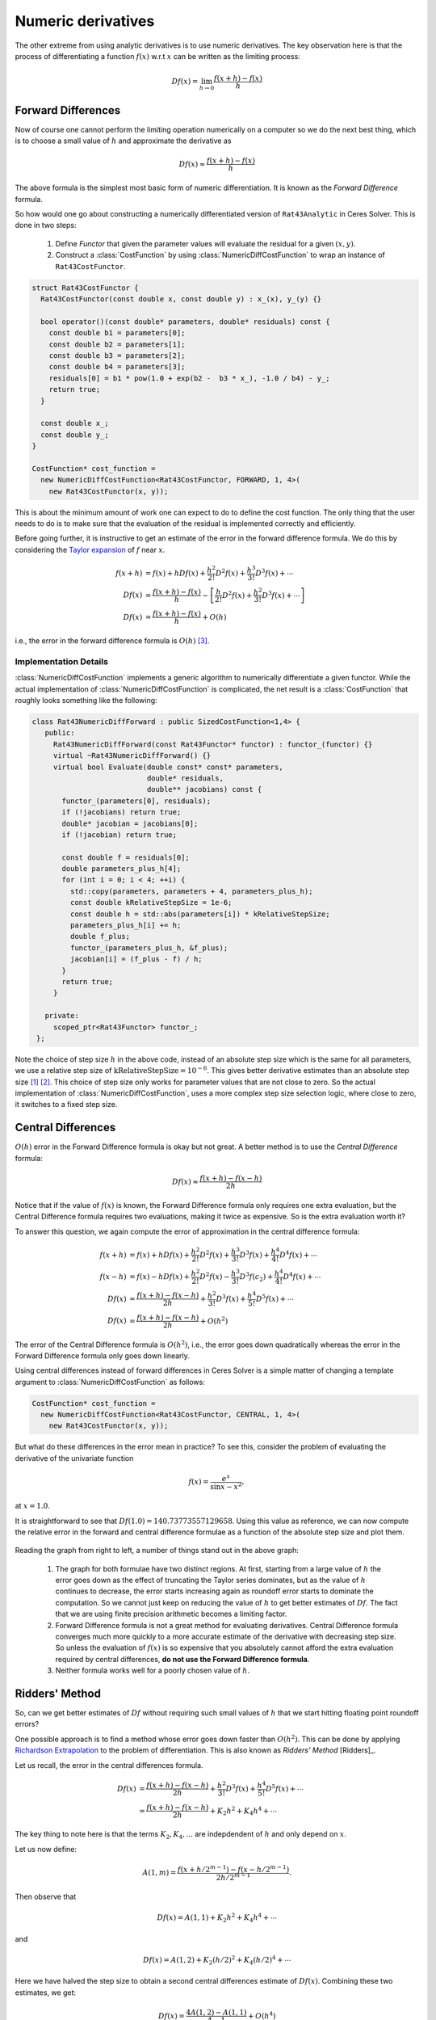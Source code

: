.. default-domain:: cpp

.. cpp:namespace:: ceres

.. _chapter-numerical_derivatives:

===================
Numeric derivatives
===================

The other extreme from using analytic derivatives is to use numeric
derivatives. The key observation here is that the process of
differentiating a function :math:`f(x)` w.r.t :math:`x` can be written
as the limiting process:

.. math::
   Df(x) = \lim_{h \rightarrow 0} \frac{f(x + h) - f(x)}{h}


Forward Differences
===================

Now of course one cannot perform the limiting operation numerically on
a computer so we do the next best thing, which is to choose a small
value of :math:`h` and approximate the derivative as

.. math::
   Df(x) \approx \frac{f(x + h) - f(x)}{h}


The above formula is the simplest most basic form of numeric
differentiation. It is known as the *Forward Difference* formula.

So how would one go about constructing a numerically differentiated
version of ``Rat43Analytic`` in Ceres Solver. This is done in two
steps:

  1. Define *Functor* that given the parameter values will evaluate the
     residual for a given :math:`(x,y)`.
  2. Construct a :class:`CostFunction` by using
     :class:`NumericDiffCostFunction` to wrap an instance of
     ``Rat43CostFunctor``.

.. code-block:: c++

  struct Rat43CostFunctor {
    Rat43CostFunctor(const double x, const double y) : x_(x), y_(y) {}

    bool operator()(const double* parameters, double* residuals) const {
      const double b1 = parameters[0];
      const double b2 = parameters[1];
      const double b3 = parameters[2];
      const double b4 = parameters[3];
      residuals[0] = b1 * pow(1.0 + exp(b2 -  b3 * x_), -1.0 / b4) - y_;
      return true;
    }

    const double x_;
    const double y_;
  }

  CostFunction* cost_function =
    new NumericDiffCostFunction<Rat43CostFunctor, FORWARD, 1, 4>(
      new Rat43CostFunctor(x, y));

This is about the minimum amount of work one can expect to do to
define the cost function. The only thing that the user needs to do is
to make sure that the evaluation of the residual is implemented
correctly and efficiently.

Before going further, it is instructive to get an estimate of the
error in the forward difference formula. We do this by considering the
`Taylor expansion <https://en.wikipedia.org/wiki/Taylor_series>`_ of
:math:`f` near :math:`x`.

.. math::
   \begin{align}
   f(x+h) &= f(x) + h Df(x) + \frac{h^2}{2!} D^2f(x) +
   \frac{h^3}{3!}D^3f(x) + \cdots \\
   Df(x) &= \frac{f(x + h) - f(x)}{h} - \left [\frac{h}{2!}D^2f(x) +
   \frac{h^2}{3!}D^3f(x) + \cdots  \right]\\
   Df(x) &= \frac{f(x + h) - f(x)}{h} + O(h)
   \end{align}

i.e., the error in the forward difference formula is
:math:`O(h)` [#f4]_.


Implementation Details
----------------------

:class:`NumericDiffCostFunction` implements a generic algorithm to
numerically differentiate a given functor. While the actual
implementation of :class:`NumericDiffCostFunction` is complicated, the
net result is a :class:`CostFunction` that roughly looks something
like the following:

.. code-block:: c++

  class Rat43NumericDiffForward : public SizedCostFunction<1,4> {
     public:
       Rat43NumericDiffForward(const Rat43Functor* functor) : functor_(functor) {}
       virtual ~Rat43NumericDiffForward() {}
       virtual bool Evaluate(double const* const* parameters,
                             double* residuals,
			     double** jacobians) const {
 	 functor_(parameters[0], residuals);
	 if (!jacobians) return true;
	 double* jacobian = jacobians[0];
	 if (!jacobian) return true;

	 const double f = residuals[0];
	 double parameters_plus_h[4];
	 for (int i = 0; i < 4; ++i) {
	   std::copy(parameters, parameters + 4, parameters_plus_h);
	   const double kRelativeStepSize = 1e-6;
	   const double h = std::abs(parameters[i]) * kRelativeStepSize;
	   parameters_plus_h[i] += h;
           double f_plus;
  	   functor_(parameters_plus_h, &f_plus);
	   jacobian[i] = (f_plus - f) / h;
         }
	 return true;
       }

     private:
       scoped_ptr<Rat43Functor> functor_;
   };


Note the choice of step size :math:`h` in the above code, instead of
an absolute step size which is the same for all parameters, we use a
relative step size of :math:`\text{kRelativeStepSize} = 10^{-6}`. This
gives better derivative estimates than an absolute step size [#f2]_
[#f3]_. This choice of step size only works for parameter values that
are not close to zero. So the actual implementation of
:class:`NumericDiffCostFunction`, uses a more complex step size
selection logic, where close to zero, it switches to a fixed step
size.


Central Differences
===================

:math:`O(h)` error in the Forward Difference formula is okay but not
great. A better method is to use the *Central Difference* formula:

.. math::
   Df(x) \approx \frac{f(x + h) - f(x - h)}{2h}

Notice that if the value of :math:`f(x)` is known, the Forward
Difference formula only requires one extra evaluation, but the Central
Difference formula requires two evaluations, making it twice as
expensive. So is the extra evaluation worth it?

To answer this question, we again compute the error of approximation
in the central difference formula:

.. math::
   \begin{align}
  f(x + h) &= f(x) + h Df(x) + \frac{h^2}{2!}
  D^2f(x) + \frac{h^3}{3!} D^3f(x) + \frac{h^4}{4!} D^4f(x) + \cdots\\
    f(x - h) &= f(x) - h Df(x) + \frac{h^2}{2!}
  D^2f(x) - \frac{h^3}{3!} D^3f(c_2) + \frac{h^4}{4!} D^4f(x) +
  \cdots\\
  Df(x) & =  \frac{f(x + h) - f(x - h)}{2h} + \frac{h^2}{3!}
  D^3f(x) +  \frac{h^4}{5!}
  D^5f(x) + \cdots \\
  Df(x) & =  \frac{f(x + h) - f(x - h)}{2h} + O(h^2)
   \end{align}

The error of the Central Difference formula is :math:`O(h^2)`, i.e.,
the error goes down quadratically whereas the error in the Forward
Difference formula only goes down linearly.

Using central differences instead of forward differences in Ceres
Solver is a simple matter of changing a template argument to
:class:`NumericDiffCostFunction` as follows:

.. code-block:: c++

  CostFunction* cost_function =
    new NumericDiffCostFunction<Rat43CostFunctor, CENTRAL, 1, 4>(
      new Rat43CostFunctor(x, y));

But what do these differences in the error mean in practice? To see
this, consider the problem of evaluating the derivative of the
univariate function

.. math::
   f(x) = \frac{e^x}{\sin x - x^2},

at :math:`x = 1.0`.

It is straightforward to see that :math:`Df(1.0) =
140.73773557129658`. Using this value as reference, we can now compute
the relative error in the forward and central difference formulae as a
function of the absolute step size and plot them.

.. figure:: forward_central_error.png
   :figwidth: 100%
   :align: center

Reading the graph from right to left, a number of things stand out in
the above graph:

 1. The graph for both formulae have two distinct regions. At first,
    starting from a large value of :math:`h` the error goes down as
    the effect of truncating the Taylor series dominates, but as the
    value of :math:`h` continues to decrease, the error starts
    increasing again as roundoff error starts to dominate the
    computation. So we cannot just keep on reducing the value of
    :math:`h` to get better estimates of :math:`Df`. The fact that we
    are using finite precision arithmetic becomes a limiting factor.
 2. Forward Difference formula is not a great method for evaluating
    derivatives. Central Difference formula converges much more
    quickly to a more accurate estimate of the derivative with
    decreasing step size. So unless the evaluation of :math:`f(x)` is
    so expensive that you absolutely cannot afford the extra
    evaluation required by central differences, **do not use the
    Forward Difference formula**.
 3. Neither formula works well for a poorly chosen value of :math:`h`.


Ridders' Method
===============

So, can we get better estimates of :math:`Df` without requiring such
small values of :math:`h` that we start hitting floating point
roundoff errors?

One possible approach is to find a method whose error goes down faster
than :math:`O(h^2)`. This can be done by applying `Richardson
Extrapolation
<https://en.wikipedia.org/wiki/Richardson_extrapolation>`_ to the
problem of differentiation. This is also known as *Ridders' Method*
[Ridders]_.

Let us recall, the error in the central differences formula.

.. math::
   \begin{align}
   Df(x) & =  \frac{f(x + h) - f(x - h)}{2h} + \frac{h^2}{3!}
   D^3f(x) +  \frac{h^4}{5!}
   D^5f(x) + \cdots\\
           & =  \frac{f(x + h) - f(x - h)}{2h} + K_2 h^2 + K_4 h^4 + \cdots
   \end{align}

The key thing to note here is that the terms :math:`K_2, K_4, ...`
are indepdendent of :math:`h` and only depend on :math:`x`.

Let us now define:

.. math::

   A(1, m) = \frac{f(x + h/2^{m-1}) - f(x - h/2^{m-1})}{2h/2^{m-1}}.

Then observe that

.. math::

   Df(x) = A(1,1) + K_2 h^2 + K_4 h^4 + \cdots

and

.. math::

   Df(x) = A(1, 2) + K_2 (h/2)^2 + K_4 (h/2)^4 + \cdots

Here we have halved the step size to obtain a second central
differences estimate of :math:`Df(x)`. Combining these two estimates,
we get:

.. math::

   Df(x) = \frac{4 A(1, 2) - A(1,1)}{4 - 1} + O(h^4)

which is an approximation of :math:`Df(x)` with truncation error that
goes down as :math:`O(h^4)`. But we do not have to stop here. We can
iterate this process to obtain even more accurate estimates as
follows:

.. math::

   A(n, m) =  \begin{cases}
    \frac{\displaystyle f(x + h/2^{m-1}) - f(x -
    h/2^{m-1})}{\displaystyle 2h/2^{m-1}} & n = 1 \\
   \frac{\displaystyle 4^{n-1} A(n - 1, m + 1) - A(n - 1, m)}{\displaystyle 4^{n-1} - 1} & n > 1
   \end{cases}

It is straightforward to show that the approximation error in
:math:`A(n, 1)` is :math:`O(h^{2n})`. To see how the above formula can
be implemented in practice to compute :math:`A(n,1)` it is helpful to
structure the computation as the following tableau:

.. math::
   \begin{array}{ccccc}
   A(1,1) & A(1, 2) & A(1, 3) & A(1, 4) & \cdots\\
          & A(2, 1) & A(2, 2) & A(2, 3) & \cdots\\
	  &         & A(3, 1) & A(3, 2) & \cdots\\
	  &         &         & A(4, 1) & \cdots \\
	  &         &         &         & \ddots
   \end{array}

So, to compute :math:`A(n, 1)` for increasing values of :math:`n` we
move from the left to the right, computing one column at a
time. Assuming that the primary cost here is the evaluation of the
function :math:`f(x)`, the cost of computing a new column of the above
tableau is two function evaluations. Since the cost of evaluating
:math:`A(1, n)`, requires evaluating the central difference formula
for step size of :math:`2^{1-n}h`

Applying this method to :math:`f(x) = \frac{e^x}{\sin x - x^2}`
starting with a fairly large step size :math:`h = 0.01`, we get:

.. math::
   \begin{array}{rrrrr}
   141.678097131 &140.971663667 &140.796145400 &140.752333523 &140.741384778\\
   &140.736185846 &140.737639311 &140.737729564 &140.737735196\\
   & &140.737736209 &140.737735581 &140.737735571\\
   & & &140.737735571 &140.737735571\\
   & & & &140.737735571\\
   \end{array}

Compared to the *correct* value :math:`Df(1.0) = 140.73773557129658`,
:math:`A(5, 1)` has a relative error of :math:`10^{-13}`. For
comparison, the relative error for the central difference formula with
the same stepsize (:math:`0.01/2^4 = 0.000625`) is :math:`10^{-5}`.

The above tableau is the basis of Ridders' method for numeric
differentiation. The full implementation is an adaptive scheme that
tracks its own estimation error and stops automatically when the
desired precision is reached. Of course it is more expensive than the
forward and central difference formulae, but is also significantly
more robust and accurate.

Using Ridder's method instead of forward or central differences in
Ceres is again a simple matter of changing a template argument to
:class:`NumericDiffCostFunction` as follows:

.. code-block:: c++

  CostFunction* cost_function =
    new NumericDiffCostFunction<Rat43CostFunctor, RIDDERS, 1, 4>(
      new Rat43CostFunctor(x, y));

The following graph shows the relative error of the three methods as a
function of the absolute step size. For Ridders's method we assume
that the step size for evaluating :math:`A(n,1)` is :math:`2^{1-n}h`.

.. figure:: forward_central_ridders_error.png
   :figwidth: 100%
   :align: center

Using the 10 function evaluations that are needed to compute
:math:`A(5,1)` we are able to approximate :math:`Df(1.0)` about a 1000
times better than the best central differences estimate. To put these
numbers in perspective, machine epsilon for double precision
arithmetic is :math:`\approx 2.22 \times 10^{-16}`.

Going back to ``Rat43``, let us also look at the runtime cost of the
various methods for computing numeric derivatives.

==========================   =========
CostFunction                 Time (ns)
==========================   =========
Rat43Analytic                      255
Rat43AnalyticOptimized              92
Rat43NumericDiffForward            262
Rat43NumericDiffCentral            517
Rat43NumericDiffRidders           3760
==========================   =========

As expected, Central Differences is about twice as expensive as
Forward Differences and the remarkable accuracy improvements of
Ridders' method cost an order of magnitude more runtime.

Recommendations
===============

Numeric differentiation should be used when you cannot compute the
derivatives either analytically or using automatic differention. This
is usually the case when you are calling an external library or
function whose analytic form you do not know or even if you do, you
are not in a position to re-write it in a manner required to use
automatic differentiation (discussed below).

When using numeric differentiation, use at least Central Differences,
and if execution time is not a concern or the objective function is
such that determining a good static relative step size is hard,
Ridders' method is recommended.

.. rubric:: Footnotes

.. [#f2] `Numerical Differentiation
	 <https://en.wikipedia.org/wiki/Numerical_differentiation#Practical_considerations_using_floating_point_arithmetic>`_
.. [#f3] [Press]_ Numerical Recipes, Section 5.7
.. [#f4] In asymptotic error analysis, an error of :math:`O(h^k)`
	 means that the absolute-value of the error is at most some
	 constant times :math:`h^k` when :math:`h` is close enough to
	 :math:`0`.
